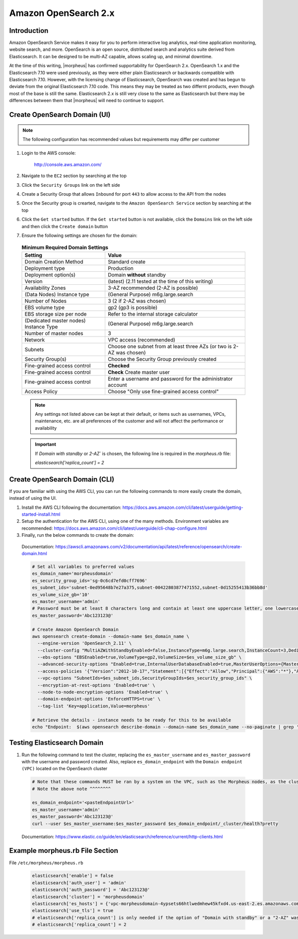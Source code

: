 .. _opensearch-2x:

Amazon OpenSearch 2.x
^^^^^^^^^^^^^^^^^^^^^

Introduction
````````````

Amazon OpenSearch Service makes it easy for you to perform interactive log analytics, real-time application monitoring, website search, and more. 
OpenSearch is an open source, distributed search and analytics suite derived from Elasticsearch.  It can be designed to be multi-AZ capable, allows 
scaling up, and minimal downtime.

At the time of this writing, |morpheus| has confirmed supportability for OpenSearch 2.x.  OpenSearch 1.x and the Elasticsearch 7.10 were used previously, as they were either 
plain Elasticsearch or backwards compatible with Elasticsearch 7.10.  However, with the licensing change of Elasticsearch, OpenSearch was created and has begun to deviate 
from the original Elasticsearch 7.10 code.  This means they may be treated as two differnt products, even though most of the base is still the same.  Elasticsearch 2.x is 
still very close to the same as Elasticsearch but there may be differences between them that |morpheus| will need to continue to support.

Create OpenSearch Domain (UI)
`````````````````````````````

.. note:: The following configuration has recommended values but requirements may differ per customer

#. Login to the AWS console:

    http://console.aws.amazon.com/

#. Navigate to the ``EC2`` section by searching at the top
#. Click the ``Security Groups`` link on the left side
#. Create a Security Group that allows ``Inbound`` for port ``443`` to allow access to the API from the nodes
#. Once the Security group is crearted, navigate to the ``Amazon OpenSearch Service`` section by searching at the top
#. Click the ``Get started`` button.  If the ``Get started`` button is not available, click the ``Domains`` link on the left side and then click the ``Create domain`` button
#. Ensure the following settings are chosen for the domain:
    
  .. list-table:: **Minimum Required Domain Settings**
      :header-rows: 1

      * - Setting
        - Value
      * - Domain Creation Method
        - Standard create
      * - Deployment type
        - Production
      * - Deployment option(s)
        - Domain **without** standby
      * - Version
        - (latest) (2.11 tested at the time of this writing)
      * - Availability Zones
        - 3-AZ recommended (2-AZ is possible)
      * - (Data Nodes) Instance type
        - (General Purpose) m6g.large.search
      * - Number of Nodes
        - 3 (2 if 2-AZ was chosen)
      * - EBS volume type
        - gp2 (gp3 is possible)
      * - EBS storage size per node
        - Refer to the internal storage calculator
      * - (Dedicated master nodes) Instance Type
        - (General Purpose) m6g.large.search
      * - Number of master nodes
        - 3
      * - Network
        - VPC access (recommended)
      * - Subnets
        - Choose one subnet from at least three AZs (or two is 2-AZ was chosen)
      * - Security Group(s)
        - Choose the Security Group previously created
      * - Fine-grained access control
        - **Checked**
      * - Fine-grained access control
        - **Check** Create master user
      * - Fine-grained access control
        - Enter a username and password for the administrator account
      * - Access Policy
        - Choose "Only use fine-grained access control"

  .. note:: Any settings not listed above can be kept at their default, or items such as usernames, VPCs, maintenance, etc. are all preferences of the customer and will not affect the performance or availability

  .. important:: 
    If `Domain with standby` or `2-AZ`` is chosen, the following line is required in the `morpheus.rb` file:  

    `elasticsearch['replica_count'] = 2`

Create OpenSearch Domain (CLI)
``````````````````````````````

If you are familiar with using the AWS CLI, you can run the following commands to more easily create the domain, instead of using the UI.

#. Install the AWS CLI following the documentation:  https://docs.aws.amazon.com/cli/latest/userguide/getting-started-install.html
#. Setup the authentication for the AWS CLI, using one of the many methods.  Environment variables are recommended:  https://docs.aws.amazon.com/cli/latest/userguide/cli-chap-configure.html
#. Finally, run the below commands to create the domain:

  Documentation:  https://awscli.amazonaws.com/v2/documentation/api/latest/reference/opensearch/create-domain.html

  .. code-block:: bash

    # Set all variables to preferred values
    es_domain_name='morpheusdomain'
    es_security_group_ids='sg-0c6cd7efd0cff7696'
    es_subnet_ids='subnet-0ed95648b7e27a375,subnet-00422803877471552,subnet-0d15255413b36bb8d'
    es_volume_size_gb='10'
    es_master_username='admin'
    # Password must be at least 8 characters long and contain at least one uppercase letter, one lowercase letter, one number, and one special character.
    es_master_password='Abc123123@'

    # Create Amazon OpenSearch Domain
    aws opensearch create-domain --domain-name $es_domain_name \
      --engine-version 'OpenSearch_2.11' \
      --cluster-config "MultiAZWithStandbyEnabled=false,InstanceType=m6g.large.search,InstanceCount=3,DedicatedMasterEnabled=true,ZoneAwarenessEnabled=true,ZoneAwarenessConfig={AvailabilityZoneCount=3},DedicatedMasterType=m6g.large.search,DedicatedMasterCount=3" \
      --ebs-options "EBSEnabled=true,VolumeType=gp2,VolumeSize=$es_volume_size_gb" \
      --advanced-security-options "Enabled=true,InternalUserDatabaseEnabled=true,MasterUserOptions={MasterUserName=$es_master_username,MasterUserPassword=$es_master_password}" \
      --access-policies '{"Version":"2012-10-17","Statement":[{"Effect":"Allow","Principal":{"AWS":"*"},"Action":"es:*","Resource":"arn:aws:es:us-east-2:426242579432:domain/'$es_domain_name'/*"}]}' \
      --vpc-options "SubnetIds=$es_subnet_ids,SecurityGroupIds=$es_security_group_ids" \
      --encryption-at-rest-options 'Enabled=true' \
      --node-to-node-encryption-options 'Enabled=true' \
      --domain-endpoint-options 'EnforceHTTPS=true' \
      --tag-list 'Key=application,Value=morpheus'

    # Retrieve the details - instance needs to be ready for this to be available
    echo "Endpoint:  $(aws opensearch describe-domain --domain-name $es_domain_name --no-paginate | grep '"vpc":' | awk '{print $2}' | sed -r 's/"//g')"

Testing Elasticsearch Domain
````````````````````````````

#. Run the following command to test the cluster, replacing the ``es_master_username`` and ``es_master_password`` with the username and password created. Also, replace ``es_domain_endpoint`` with the ``Domain endpoint (VPC)`` located on the OpenSearch cluster

  .. code-block:: bash

    # Note that these commands MUST be ran by a system on the VPC, such as the Morpheus nodes, as the cluster is private
    # Note the above note ^^^^^^^^

    es_domain_endpoint='<pasteEndpointUrl>'
    es_master_username='admin'
    es_master_password='Abc123123@'
    curl --user $es_master_username:$es_master_password $es_domain_endpoint/_cluster/health?pretty
  
  Documentation: https://www.elastic.co/guide/en/elasticsearch/reference/current/http-clients.html

Example morpheus.rb File Section
````````````````````````````````

File ``/etc/morpheus/morpheus.rb``

  .. code-block:: ruby

    elasticsearch['enable'] = false
    elasticsearch['auth_user'] = 'admin'
    elasticsearch['auth_password'] = 'Abc123123@'
    elasticsearch['cluster'] = 'morpheusdomain'
    elasticsearch['es_hosts'] = {'vpc-morpheusdomain-4ypsets66htlwedmhew45kfxd4.us-east-2.es.amazonaws.com' => 443}
    elasticsearch['use_tls'] = true
    # elasticsearch['replica_count'] is only needed if the option of "Domain with standby" or a "2-AZ" was chosen, as mentioned previously
    # elasticsearch['replica_count'] = 2
